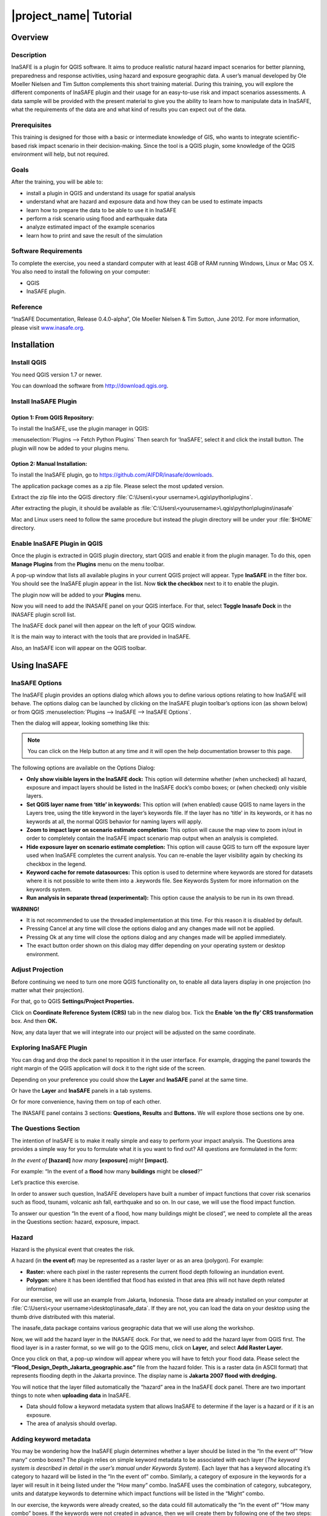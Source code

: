 =================================================================
|project_name| Tutorial
=================================================================

Overview
--------

Description
...........

InaSAFE is a plugin for QGIS software. It aims to produce realistic natural
hazard impact scenarios for better planning, preparedness and response
activities, using hazard and exposure geographic data. A user’s manual
developed by Ole Moeller Nielsen and Tim Sutton complements this short training
material. During this training, you will explore the different components of
InaSAFE plugin and their usage for an easy-to-use risk and impact scenarios
assessments. A data sample will be provided with the present material to give
you the ability to learn how to manipulate data in InaSAFE, what the
requirements of the data are and what kind of results you can expect out of the
data.

Prerequisites
.............

This training is designed for those with a basic or intermediate knowledge of
GIS, who wants to integrate scientific-based risk impact scenario in their
decision-making. Since the tool is a QGIS plugin, some knowledge of the QGIS
environment will help, but not required.

Goals
.....

After the training, you will be able to:

* install a plugin in QGIS and understand its usage for spatial analysis
* understand what are hazard and exposure data and how they can be used to
  estimate impacts
* learn how to prepare the data to be able to use it in InaSAFE
* perform a risk scenario using flood and earthquake data
* analyze estimated impact of the example scenarios
* learn how to print and save the result of the simulation

Software Requirements
.....................

To complete the exercise, you need a standard computer with at least 4GB of RAM
running Windows, Linux or Mac OS X. You also need to install the following on
your computer:

* QGIS
* InaSAFE plugin.

Reference
.........

“InaSAFE Documentation, Release 0.4.0-alpha”, Ole Moeller Nielsen & Tim Sutton,
June 2012.  For more information, please visit `www.inasafe.org <http://inasafe.org>`_.

Installation
------------

Install QGIS
............

You need QGIS version 1.7 or newer.

You can download the software from http://download.qgis.org.

Install InaSAFE Plugin
......................

Option 1: From QGIS Repository:
^^^^^^^^^^^^^^^^^^^^^^^^^^^^^^^

To install the InaSAFE, use the plugin manager in QGIS:

:menuselection:`Plugins --> Fetch Python Plugins`
Then search for ‘InaSAFE‘, select it and click the install button. The plugin
will now be added to your plugins menu.

Option 2: Manual Installation:
^^^^^^^^^^^^^^^^^^^^^^^^^^^^^^

To install the InaSAFE plugin, go to
https://github.com/AIFDR/inasafe/downloads.

The application package comes as a zip file. Please select the most updated
version.

Extract the zip file into the QGIS directory :file:`C:\Users\<your
username>\.qgis\python\plugins`.

After extracting the plugin, it should be available as
:file:`C:\Users\<yourusername>\.qgis\python\plugins\inasafe`

Mac and Linux users need to follow the same procedure but instead the plugin
directory will be under your :file:`$HOME` directory.

Enable InaSAFE Plugin in QGIS
.............................

Once the plugin is extracted in QGIS plugin directory, start QGIS and enable it
from the plugin manager.  To do this, open **Manage Plugins** from the
**Plugins** menu on the menu toolbar.

.. image:: ../static/001.png
   :align: center

A pop-up window that lists all available plugins in your current QGIS project
will appear. Type **InaSAFE** in the filter box. You should see the InaSAFE
plugin appear in the list. Now **tick the checkbox** next to it to enable the
plugin.

.. image:: ../static/002.png
   :align: center

The plugin now will be added to your **Plugins** menu.

Now you will need to add the INASAFE panel on your QGIS interface. For that,
select **Toggle Inasafe Dock** in the INASAFE plugin scroll list.

.. image:: ../static/003.png
   :align: center

The InaSAFE dock panel will then appear on the left of your QGIS window.

.. image:: ../static/004.png
   :align: center

It is the main way to interact with the tools that are provided in InaSAFE.

Also, an InaSAFE icon will appear on the QGIS toolbar.

.. image:: ../static/005.png
   :align: center

Using InaSAFE
-------------

InaSAFE Options
...............

The InaSAFE plugin provides an options dialog which allows you to define
various options relating to how InaSAFE will behave. The options dialog can be
launched by clicking on the InaSAFE plugin toolbar’s options icon (as shown
below) or from QGIS :menuselection:`Plugins --> InaSAFE --> InaSAFE Options`.

.. image:: ../static/006.png
   :align: center

Then the dialog will appear, looking something like this:

.. image:: ../static/007.png
   :align: center

.. note:: You can click on the Help button at any time and it will open the
   help documentation browser to this page.

The following options are available on the Options Dialog:

* **Only show visible layers in the InaSAFE dock:** This option will determine
  whether (when unchecked) all hazard, exposure and impact layers should be
  listed in the InaSAFE dock’s combo boxes; or (when checked) only visible
  layers.
* **Set QGIS layer name from ‘title’ in keywords:** This option will (when
  enabled) cause QGIS to name layers in the Layers tree, using the title
  keyword in the layer’s keywords file. If the layer has no ‘title’ in its
  keywords, or it has no keywords at all, the normal QGIS behavior for naming
  layers will apply.
* **Zoom to impact layer on scenario estimate completion:** This option will
  cause the map view to zoom in/out in order to completely contain the InaSAFE
  impact scenario map output when an analysis is completed.
* **Hide exposure layer on scenario estimate completion:** This option will
  cause QGIS to turn off the exposure layer used when InaSAFE completes the
  current analysis. You can re-enable the layer visibility again by checking
  its checkbox in the legend.
* **Keyword cache for remote datasources:** This option is used to determine
  where keywords are stored for datasets where it is not possible to write them
  into a .keywords file. See Keywords System for more information on the
  keywords system.
* **Run analysis in separate thread (experimental):** This option cause the
  analysis to be run in its own thread.

**WARNING!**

* It is not recommended to use the threaded implementation at this time. For
  this reason it is disabled by default.
* Pressing Cancel at any time will close the options dialog and any changes
  made will not be applied.
* Pressing Ok at any time will close the options dialog and any changes made
  will be applied immediately.
* The exact button order shown on this dialog may differ depending on your
  operating system or desktop environment.

Adjust Projection
.................

Before continuing we need to turn one more QGIS functionality on, to enable all
data layers display in one projection (no matter what their projection).

For that, go to QGIS **Settings/Project Properties.**

.. image:: ../static/008.png
   :align: center

Click on **Coordinate Reference System (CRS)** tab in the new dialog box. Tick
the **Enable ‘on the fly’ CRS transformation** box. And then **OK.**

.. image:: ../static/009.png
   :align: center

Now, any data layer that we will integrate into our project will be adjusted on
the same coordinate.

Exploring InaSAFE Plugin
........................

You can drag and drop the dock panel to reposition it in the user interface.
For example, dragging the panel towards the right margin of the QGIS
application will dock it to the right side of the screen.

Depending on your preference you could show the **Layer** and **InaSAFE** panel
at the same time.

.. image:: ../static/010.png
   :align: center

Or have the **Layer** and **InaSAFE** panels in a tab systems.

.. image:: ../static/011.png
   :align: center

Or for more convenience, having them on top of each other.

.. image:: ../static/012.png
   :align: center

The INASAFE panel contains 3 sections: **Questions, Results** and **Buttons.**
We will explore those sections one by one.

The Questions Section
.....................

The intention of InaSAFE is to make it really simple and easy to perform your
impact analysis. The Questions area provides a simple way for you to formulate
what it is you want to find out? All questions are formulated in the form:

*In the event of* **[hazard]** *how many* **[exposure]** *might* **[impact].**

For example:
“In the event of a **flood** how many **buildings** might be **closed**?”

Let’s practice this exercise.

In order to answer such question, InaSAFE developers have built a number of
impact functions that cover risk scenarios such as flood, tsunami, volcanic ash
fall, earthquake and so on. In our case, we will use the flood impact function.

To answer our question “In the event of a flood, how many buildings might be
closed”, we need to complete all the areas in the Questions section: hazard,
exposure, impact.

Hazard
......

Hazard is the physical event that creates the risk.

A hazard (in **the event of**) may be represented as a raster layer or as an
area (polygon). For example:

* **Raster:** where each pixel in the raster represents the current flood depth
  following an inundation event.
* **Polygon:** where it has been identified that flood has existed in that area
  (this will not have depth related information)

For our exercise, we will use an example from Jakarta, Indonesia. Those data
are already installed on your computer at :file:`C:\Users\<your
username>\desktop\inasafe_data`. If they are not, you can load the data on your
desktop using the thumb drive distributed with this material.

The inasafe_data package contains various geographic data that we will use
along the workshop.

Now, we will add the hazard layer in the INASAFE dock. For that, we need to add
the hazard layer from QGIS first. The flood layer is in a raster format, so we
will go to the QGIS menu, click on **Layer,** and select **Add Raster Layer.**

.. image:: ../static/013.png
   :align: center

Once you click on that, a pop-up window will appear where you will have to
fetch your flood data.  Please select the
**“Flood_Design_Depth_Jakarta_geographic.asc”** file from the hazard folder.
This is a raster data (in ASCII format) that represents flooding depth in the
Jakarta province. The display name is **Jakarta 2007 flood with dredging.**

You will notice that the layer filled automatically the “hazard” area in the
InaSAFE dock panel. There are two important things to note when **uploading
data** in InaSAFE.

* Data should follow a keyword metadata system that allows InaSAFE to determine
  if the layer is a hazard or if it is an exposure.
* The area of analysis should overlap.

Adding keyword metadata
.......................

You may be wondering how the InaSAFE plugin determines whether a layer should
be listed in the “In the event of” “How many” combo boxes? The plugin relies on
simple keyword metadata to be associated with each layer (*The keyword system
is described in detail in the user’s manual under Keywords System*). Each layer
that has a keyword allocating it’s category to hazard will be listed in the “In
the event of” combo. Similarly, a category of exposure in the keywords for a
layer will result in it being listed under the “How many” combo. InaSAFE uses
the combination of category, subcategory, units and datatype keywords to
determine which impact functions will be listed in the “Might” combo.

In our exercise, the keywords were already created, so the data could fill
automatically the “In the event of” “How many combo” boxes. If the keywords
were not created in advance, then we will create them by following one of the
two steps:

Go to the Inasafe tools on the toolbar, click on the **Keyword Editor** icon.

.. image:: ../static/015.png
   :align: center

Or, open the **Plugin** menu on QGIS toolbar, click on **InaSAFE,** then click
on the **Keyword Editor** in the scroll list.

.. image:: ../static/016.png
   :align: center

Once you click on the Keyword Editor, a dialog box containing the flood data
will be prompted. Since the flood data is a hazard layer, pinpoint the
**Hazard** Category. In the Subcategory, we will choose flood [m] because our
data represents depth of flood in Jakarta in meter unit.

.. image:: ../static/017.png
   :align: center

Then click **OK.**

Now the data follow the keyword rule, and can be used in the InaSAFE function.

Exposure
........

Exposure is the sum of assets and population that are at risks.

An exposure (How **many**) layer could be represented, for example, as vector
polygon data representing building outlines, or a raster outline where each
pixel represents the number of people resident in that cell.

Now, we will add the exposure layer in our InaSAFE project. For that, we need
to add the exposure layer to QGIS first. For our exercise, we will use the
OpenStreetMap (OSM) data that represents buildings in Jakarta Province.

The OSM building layer is in a vector format, so we will go to the QGIS menu
toolbar, click on **Layer,** and select **Add Vector Layer.**

.. image:: ../static/018.png
   :align: center

Once you click on that, a pop-up window will appear where you will have to
fetch your OSM buildings data.

.. image:: ../static/019.png
   :align: center

Please select the “OSM_building_footprints_20120629_Jakarta_All.shp” file from
the exposure folder.

Click **Open.**

This is a vector data (in ESRI SHP format) that represents buildings data
gathered by the Jakarta province community using the OSM participatory tools.
The display name is “OSM **buildings** ”.

Please note that the exposure data should follow the same **keyword system**
that we explained earlier for the hazard data.

In our case, the keyword was already created. If the keyword was not created in
advance, then we will create it by using the **Keyword Editor** in InaSAFE from
the toolbar or from the **Plugins** menu.

Go to the **Plugin menu** on QGIS toolbar. Click on **InaSAFE.** Then, click on
the **Keyword Editor** in the dialog box. Pinpoint the **Exposure** category.
Choose **building [OSM]** in the **Subcategory** scroll box. Click **OK.**

.. image:: ../static/019.png
   :align: center

Now our OSM building exposure data can be used in INASAFE and was automatically
entered in the **How many box** of the INASAFE dock panel.

.. image:: ../static/020.png
   :align: center

Also note that the 2 datasets are sitting on top of one another even though
they are different projections.

Impact Analysis
...............

The impact function (**Might**) will spatially combine the hazard and exposure
input layers in order to postulate what the impacts of the hazard will be on
the exposure infrastructure or people. By selecting a combination from the “In
the event of” and “How many” combo boxes, an appropriate set of impact
functions will be listed in the “Might” combo box.

Impact scenarios are predefined depending on what the decision-maker is looking
for. For our flood analysis in Jakarta, we only have on predefined impact
function which asks: **In case of flood event, how many buildings might be
temporarily closed?** As we see on the previous step, this is filled
automatically by default in the InaSAFE panel dock as soon as the hazard
[flood] and exposure [buildings] layers are entered correctly.

The Results section
...................

Now that we have our two input layers and that we know what impacts we would
like to assess, click on the **Run** button at the bottom to start the impact
analysis. At the end of the process, figures will be shown in the **Results**
section, a new layer will be added in the QGIS layer panel representing the
result of the impact function, and the map will differentiate affected and
non-affected building.

.. image:: ../static/021.png
   :align: center

.. image:: ../static/022.png
   :align: center

The result shows **total number of buildings** and the **number of buildings
that might be temporarily closed** in the event of a flood. Also, there is an
**Action Checklist** where the question: *Are the critical facilities still
open?* And a **Note** description explaining that buildings are said flooded
when the flood level exceeds 1m.

Enhancing the Map Output
........................

The final output map can be enhanced using cartographic functions in QGIS.
Styles can be changed, background layer or other relevant layers can be added,
layout can be changed using the **Print Composer** in QGIS.

If you would like to add openlayer background to your map, all you need to do
is add a new plugin called **OpenLayer Plugin** in QGIS and follow the same
steps as we did to acquire the InaSAFE plugin.

You can download the plugin from the website
http://build.sourcepole.ch/qgis/plugins.xml, and put it in the QGIS plugin
directory :file:`C:\Users\<your username>\.qgis\python\plugins`.

To enable the OpenLayer plugin, go to the QGIS **Plugin Manager** and select
**OpenLayers Plugin.**

Once installed you should be able to use background imagery and tiles from
google, yahoo, bing and openstreetmap.

.. image:: ../static/023.png
   :align: center

For our exercise, let’s add the Google Satellite view to our map as a
background. Make sure that the background is not on top of the other active
layers.

Print Results
.............

The data shown on the screen can be saved into a **PDF file** by clicking on
**Print** at the bottom of the InaSAFE panel. The PDF file contains then the
**legend** for the result of the impact assessment, the **map** created and a
**table** summarizing the results from the impact function.

However, any change that you want to make into the final map document should be
done **before** clicking on the **Print** button of the INASAFE dock panel. The
print should be only use once the data is exactly as you want it to be
displayed.

.. image:: ../static/024.png
   :align: center

Save results and QGIS project
.............................

The output layer result of the assessment can be saved by right clicking on the
layer.

.. image:: ../static/025.png
   :align: center

Then **Save As** a shapefile or a raster. However the keywords and statistics
do not get saved.

.. image:: ../static/026.png
   :align: center

You can also save the project under QGIS so that you can access your current
window view anytime needed. For that, go to the **File** menu on QGIS toolbar.
Click on **Save Project As.**

.. image:: ../static/027.png
   :align: center

Give a name to the project and put it in the directory you want to store your
work. Then click on **Save.**

.. image:: ../static/028.png
   :align: center

Now that the project is saved under QGIS, you can go back to your work anytime
you need. However, the statistical data will be lost whenever the project is
closed. To get the data back, you will need to redo the impact analysis process
we described above from **Run.**

The impact assessment can also be replicated for flood zone areas; the only
change is to add the layer as a vector and using keyword flood (wet/dry).

Go to QGIS **Layer/Add Vector Layer.**

.. image:: ../static/029.png
   :align: center

Add the **Jakarta_RW_2007flood.shp**

.. image:: ../static/030.png
   :align: center

The impact functions can also be modified to pull out certain attributes from
the input layers, in this case it can tease out the breakup of building types.

.. image:: ../static/031.png
   :align: center

.. note:: The flood zone areas were derived from sub-village administration
   boundaries and defined as areas that were flooded in the last large flood
   in Jakarta in 2007.

International Language
----------------------

Both QGIS and InaSAFE come with multi-lingual support.

Go to QGIS Settings/options.

.. image:: ../static/032.png
   :align: center

Go to the Locale tab, and click to **Override system locale.** You must close
the QGIS project and reopen for the language to take hold.

.. image:: ../static/033.png
   :align: center

At this point InaSAFE has only been translated into Indonesian, however there
is a framework that can support all languages outlined in QGIS.


Thank You
---------

THANK YOU FOR YOUR PARTICIPATION! :)

Let us know how you enjoyed the training and what you think about the tool.

THE INASAFE TEAM

* Indonesian Disaster Management Agency (BNPB)
* AusAID - Australia-Indonesia Facility for Disaster Reduction
* World Bank - Global Facility for Disaster Reduction and Recovery

